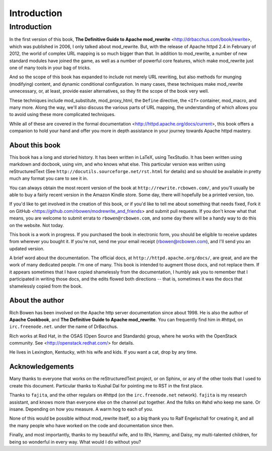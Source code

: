 Introduction
============

Introduction
------------

In the first version of this book,
**The Definitive Guide to Apache mod_rewrite**
<http://drbacchus.com/book/rewrite>,
which was published in 2006, I only talked about mod_rewrite. But,
with the release of Apache httpd 2.4 in February of 2012, the
world of complex URL mapping is so much bigger than that.
In addition to mod_rewrite, a number of
new standard modules have joined the game, as well as a number of
powerful core features, which make mod_rewrite just one of many tools
in your bag of tricks.

And so the scope of this book has expanded to include not merely URL
rewriting, but also methods for munging (modifying) content, and
dynamic conditional configuration. In many cases, these techniques make
mod_rewrite unnecessary, or, at least, provide easier alternatives, so
they fit the scope of the book very well.

These techniques include mod_substitute, mod_proxy_html, the ``Define``
directive, the ``<If>`` container, mod_macro, and many more. Along the
way, we'll also discuss the various parts of URL mapping, the
understanding of which allows you to avoid using these more complicated
techniques.

While all of these are covered in the formal documentation
<http://httpd.apache.org/docs/current>, this book offers a companion
to hold your hand and offer you more in depth assistance in your journey
towards Apache httpd mastery.

About this book
```````````````

This book has a long and storied history. It has been written in LaTeX,
using TexStudio. It has been written using markdown and docbook, using
vim, and who knows what else. This particular version was written using
reStructuredText (See ``http://docutils.sourceforge.net/rst.html`` for
details) and so should be available in pretty much any format you care
to see it in.

You can always obtain the most recent version of
the book at ``http://rewrite.rcbowen.com/``, and you'll usually be able to buy a fairly recent version in the Amazon Kindle store. Some day, there will hopefully be a printed version, too.

If you'd like to get involved in the creation of this book, or if you'd like to tell me about something that needs fixed, Fork it on GitHub <https://github.com/rbowen/modrewrite_and_friends> and submit pull requests. If you don't know what that means, you are welcome to submit errata to ``rbowen@rcbowen.com``, and some day there will be a handy way to do this on the website. Not today.

This book is a work in progress. If you purchased the book in electronic
form, you should be eligible to receive updates from wherever you bought
it. If you're not, send me your email receipt (rbowen@rcbowen.com), 
and I'll send you an updated version.

A brief word about the documentation. The official docs, at ``http://httpd.apache.org/docs/``, are great, and are the work of many dedicated people. I'm one of many. This book is intended to augment those docs, and not replace them. If it appears sometimes that I have copied shamelessly from the documentation, I humbly ask you to remember that I participated in writing those docs, and the edits flowed both directions -- that is, sometimes it was the docs that shamelessly copied from the book.

About the author
````````````````

Rich Bowen has been involved on the Apache http server documentation
since about 1998. He is also the author of **Apache Cookbook**, and **The
Definitive Guide to Apache mod_rewrite**. You can frequently find him in
#httpd, on ``irc.freenode.net``. under the name of DrBacchus.

Rich works at Red Hat, in the OSAS (Open Source and Standards) group,
where he works with the OpenStack community. See
<http://openstack.redhat.com/> for details.

He lives in Lexington, Kentucky, with his wife and kids. If you want a cat, drop by any time.

Acknowledgements
````````````````

Many thanks to everyone that works on the reStructuredText project, or
on Sphinx, or any of the other tools that I used to create this
document. Particular thanks to Kushal Dal for pointing me to RST in the
first place.

Thanks to ``fajita``, and the other regulars on #httpd (on the ``irc.freenode.net`` network). ``fajita`` is my research assistant, and knows more than everyone else on the channel put together. And the folks on #ahd who keep me sane. Or insane. Depending on how you measure. A warm hog to each of you.

None of this would be possible without mod_rewrite
itself, so a big thank you to Ralf Engelschall for creating it, and
all the many people who have worked on the code and documentation since
then.

Finally, and most importantly, thanks to my beautiful wife, and to Rhi,
Hammy, and Daisy, my multi-talented children, for being so wonderful 
in every way. What would I do without you?

